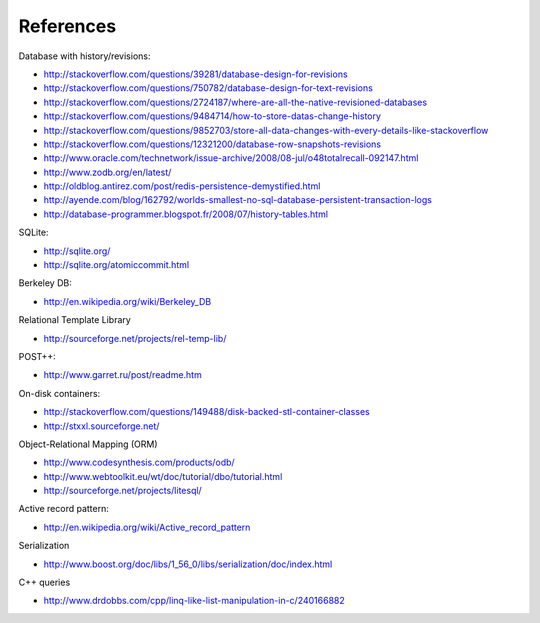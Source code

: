 References
==========

Database with history/revisions:

- http://stackoverflow.com/questions/39281/database-design-for-revisions
- http://stackoverflow.com/questions/750782/database-design-for-text-revisions
- http://stackoverflow.com/questions/2724187/where-are-all-the-native-revisioned-databases
- http://stackoverflow.com/questions/9484714/how-to-store-datas-change-history
- http://stackoverflow.com/questions/9852703/store-all-data-changes-with-every-details-like-stackoverflow
- http://stackoverflow.com/questions/12321200/database-row-snapshots-revisions

- http://www.oracle.com/technetwork/issue-archive/2008/08-jul/o48totalrecall-092147.html
- http://www.zodb.org/en/latest/
- http://oldblog.antirez.com/post/redis-persistence-demystified.html
- http://ayende.com/blog/162792/worlds-smallest-no-sql-database-persistent-transaction-logs
- http://database-programmer.blogspot.fr/2008/07/history-tables.html

SQLite:

- http://sqlite.org/
- http://sqlite.org/atomiccommit.html

Berkeley DB:

- http://en.wikipedia.org/wiki/Berkeley_DB

Relational Template Library

- http://sourceforge.net/projects/rel-temp-lib/

POST++:

- http://www.garret.ru/post/readme.htm

On-disk containers:

- http://stackoverflow.com/questions/149488/disk-backed-stl-container-classes
- http://stxxl.sourceforge.net/

Object-Relational Mapping (ORM)

- http://www.codesynthesis.com/products/odb/
- http://www.webtoolkit.eu/wt/doc/tutorial/dbo/tutorial.html
- http://sourceforge.net/projects/litesql/

Active record pattern:

- http://en.wikipedia.org/wiki/Active_record_pattern

Serialization

- http://www.boost.org/doc/libs/1_56_0/libs/serialization/doc/index.html

C++ queries

- http://www.drdobbs.com/cpp/linq-like-list-manipulation-in-c/240166882
